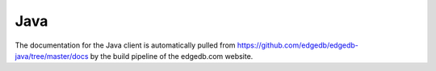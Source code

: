 .. edb:tag:: java

.. _edgedb-java-intro:

====
Java
====

The documentation for the Java client is automatically pulled
from https://github.com/edgedb/edgedb-java/tree/master/docs by the
build pipeline of the edgedb.com website.
